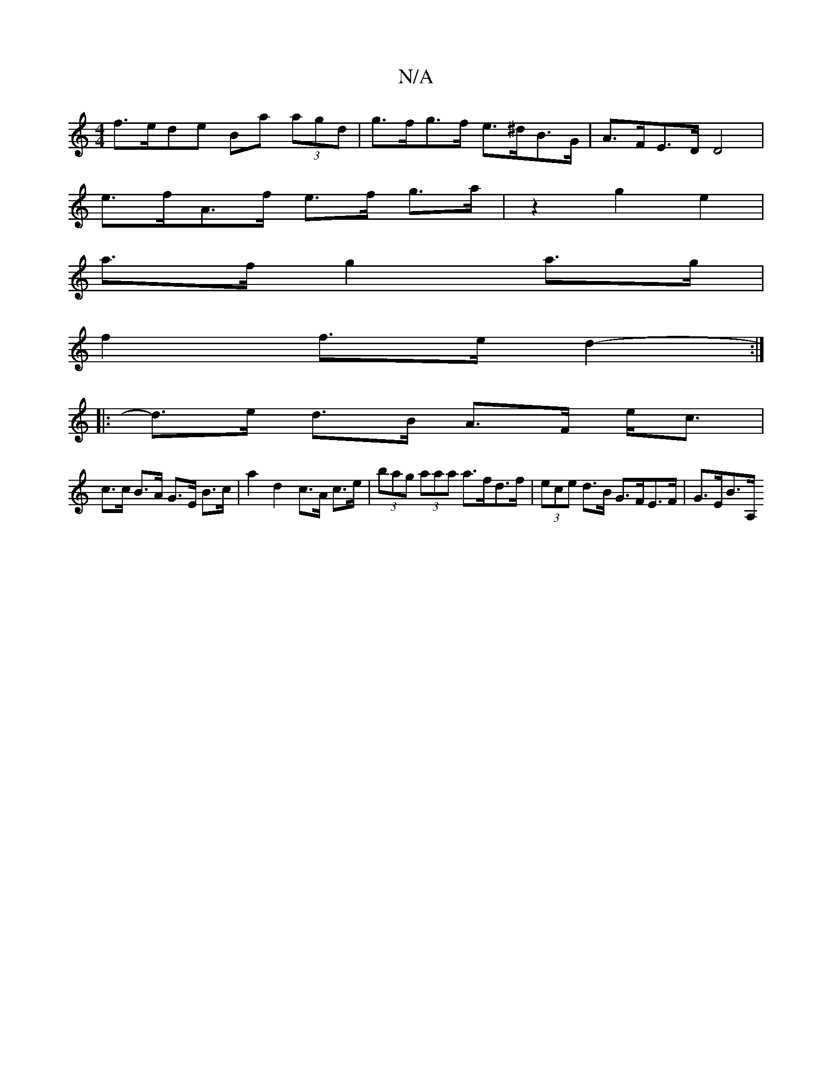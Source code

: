 X:1
T:N/A
M:4/4
R:N/A
K:Cmajor
f>ede Ba (3agd | g>fg>f e>^dB>G |A>FE>D D4 |
e>fA>f e>f g>a | z2 g2 e2 |
a>f g2- a>g |
f2 f>e d2- :|
|:d>e d>B A>F e<c|
c>c B>A G>E B>c|a2 d2 c>A c>e | (3bag (3aaa a>fd>f | (3ece d>B G>FE>F | G>EB>A, 